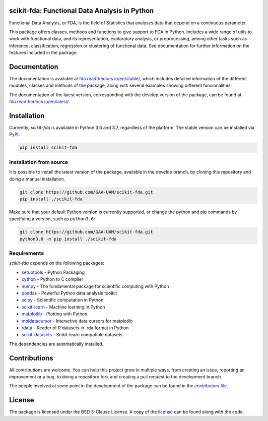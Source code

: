 .. image:: https://raw.githubusercontent.com/GAA-UAM/scikit-fda/develop/docs/logos/title_logo/title_logo.png
	:alt: scikit-fda: Functional Data Analysis in Python

scikit-fda: Functional Data Analysis in Python
===================================================

|python|_ |build-status| |docs| |Codecov|_ |PyPIBadge|_ |license|_ |doi|

Functional Data Analysis, or FDA, is the field of Statistics that analyses
data that depend on a continuous parameter.

This package offers classes, methods and functions to give support to FDA
in Python. Includes a wide range of utils to work with functional data, and its
representation, exploratory analysis, or preprocessing, among other tasks
such as inference, classification, regression or clustering of functional data.
See documentation for further information on the features included in the
package.

Documentation
=============

The documentation is available at
`fda.readthedocs.io/en/stable/ <https://fda.readthedocs.io/en/stable/>`_, which
includes detailed information of the different modules, classes and methods of
the package, along with several examples showing different funcionalities.

The documentation of the latest version, corresponding with the develop
version of the package, can be found at
`fda.readthedocs.io/en/latest/ <https://fda.readthedocs.io/en/latest/>`_.

Installation
============
Currently, *scikit-fda* is available in Python 3.6 and 3.7, regardless of the
platform.
The stable version can be installed via PyPI_:

.. code::

    pip install scikit-fda

Installation from source
------------------------

It is possible to install the latest version of the package, available in the
develop branch,  by cloning this repository and doing a manual installation.

.. code:: bash

    git clone https://github.com/GAA-UAM/scikit-fda.git
    pip install ./scikit-fda

Make sure that your default Python version is currently supported, or change
the python and pip commands by specifying a version, such as ``python3.6``:

.. code:: bash

    git clone https://github.com/GAA-UAM/scikit-fda.git
    python3.6 -m pip install ./scikit-fda

Requirements
------------
*scikit-fda* depends on the following packages:

* `setuptools <https://github.com/pypa/setuptools>`_ - Python Packaging
* `cython <https://github.com/cython/cython>`_ - Python to C compiler
* `numpy <https://github.com/numpy/numpy>`_ - The fundamental package for scientific computing with Python
* `pandas <https://github.com/pandas-dev/pandas>`_ - Powerful Python data analysis toolkit
* `scipy <https://github.com/scipy/scipy>`_ - Scientific computation in Python
* `scikit-learn <https://github.com/scikit-learn/scikit-learn>`_ - Machine learning in Python
* `matplotlib <https://github.com/matplotlib/matplotlib>`_ - Plotting with Python
* `mpldatacursor <https://github.com/joferkington/mpldatacursor/>`_ - Interactive data cursors for matplotlib
* `rdata <https://github.com/vnmabus/rdata>`_ - Reader of R datasets in .rda format in Python
* `scikit-datasets <https://github.com/daviddiazvico/scikit-datasets>`_ - Scikit-learn compatible datasets

The dependencies are automatically installed.

Contributions
=============
All contributions are welcome. You can help this project grow in multiple ways,
from creating an issue, reporting an improvement or a bug, to doing a
repository fork and creating a pull request to the development branch.

The people involved at some point in the development of the package can be
found in the `contributors
file <https://github.com/GAA-UAM/scikit-fda/blob/develop/THANKS.txt>`_.

.. Citation
   ========
   If you find this project useful, please cite:

   .. todo:: Include citation to scikit-fda paper.

License
=======

The package is licensed under the BSD 3-Clause License. A copy of the
license_ can be found along with the code.

.. _examples: https://fda.readthedocs.io/en/latest/auto_examples/index.html
.. _PyPI: https://pypi.org/project/scikit-fda/

.. |python| image:: https://img.shields.io/pypi/pyversions/scikit-fda.svg
.. _python: https://badge.fury.io/py/scikit-fda

.. |build-status| image:: https://travis-ci.org/GAA-UAM/scikit-fda.svg?branch=develop
    :alt: build status
    :scale: 100%
    :target: https://travis-ci.org/GAA-UAM/scikit-fda

.. |docs| image:: https://readthedocs.org/projects/fda/badge/?version=latest
    :alt: Documentation Status
    :scale: 100%
    :target: http://fda.readthedocs.io/en/latest/?badge=latest

.. |Codecov| image:: https://codecov.io/gh/GAA-UAM/scikit-fda/branch/develop/graph/badge.svg
.. _Codecov: https://codecov.io/github/GAA-UAM/scikit-fda?branch=develop

.. |PyPIBadge| image:: https://badge.fury.io/py/scikit-fda.svg
.. _PyPIBadge: https://badge.fury.io/py/scikit-fda

.. |license| image:: https://img.shields.io/badge/License-BSD%203--Clause-blue.svg
.. _license: https://github.com/GAA-UAM/scikit-fda/blob/master/LICENSE.txt

.. |doi| image:: https://zenodo.org/badge/DOI/10.5281/zenodo.3468127.svg
    :target: https://doi.org/10.5281/zenodo.3468127
